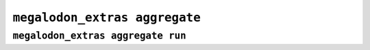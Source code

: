******************************
``megalodon_extras aggregate``
******************************


----------------------------------
``megalodon_extras aggregate run``
----------------------------------
